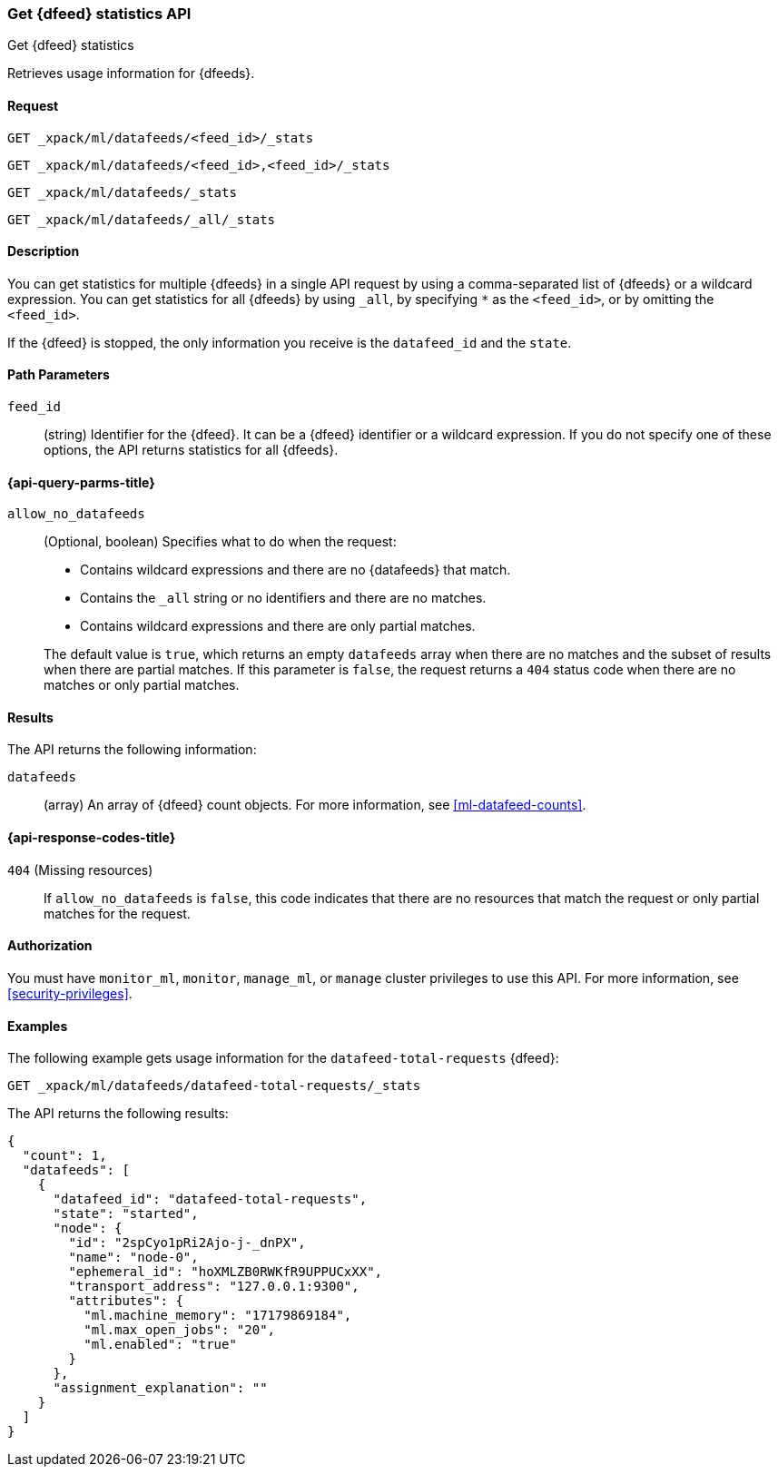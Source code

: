 [role="xpack"]
[testenv="platinum"]
[[ml-get-datafeed-stats]]
=== Get {dfeed} statistics API

[subs="attributes"]
++++
<titleabbrev>Get {dfeed} statistics</titleabbrev>
++++

Retrieves usage information for {dfeeds}.


==== Request


`GET _xpack/ml/datafeeds/<feed_id>/_stats` +

`GET _xpack/ml/datafeeds/<feed_id>,<feed_id>/_stats` +

`GET _xpack/ml/datafeeds/_stats`  +

`GET _xpack/ml/datafeeds/_all/_stats` +



==== Description

You can get statistics for multiple {dfeeds} in a single API request by using a
comma-separated list of {dfeeds} or a wildcard expression. You can get
statistics for all {dfeeds} by using `_all`, by specifying `*` as the
`<feed_id>`, or by omitting the `<feed_id>`.

If the {dfeed} is stopped, the only information you receive is the
`datafeed_id` and the `state`.


==== Path Parameters

`feed_id`::
  (string) Identifier for the {dfeed}. It can be a {dfeed} identifier or a
  wildcard expression. If you do not specify one of these options, the API
  returns statistics for all {dfeeds}.

[[ml-get-datafeed-stats-query-parms]]
==== {api-query-parms-title}

`allow_no_datafeeds`::
  (Optional, boolean) Specifies what to do when the request:
+
--
* Contains wildcard expressions and there are no {datafeeds} that match.
* Contains the `_all` string or no identifiers and there are no matches.
* Contains wildcard expressions and there are only partial matches. 

The default value is `true`, which returns an empty `datafeeds` array when
there are no matches and the subset of results when there are partial matches.
If this parameter is `false`, the request returns a `404` status code when there
are no matches or only partial matches.
--

==== Results

The API returns the following information:

`datafeeds`::
  (array) An array of {dfeed} count objects.
  For more information, see <<ml-datafeed-counts>>.

[[ml-get-datafeed-stats-response-codes]]
==== {api-response-codes-title}

`404` (Missing resources)::
  If `allow_no_datafeeds` is `false`, this code indicates that there are no
  resources that match the request or only partial matches for the request.

==== Authorization

You must have `monitor_ml`, `monitor`, `manage_ml`, or `manage` cluster
privileges to use this API. For more information, see
<<security-privileges>>.


==== Examples

The following example gets usage information for the
`datafeed-total-requests` {dfeed}:

[source,js]
--------------------------------------------------
GET _xpack/ml/datafeeds/datafeed-total-requests/_stats
--------------------------------------------------
// CONSOLE
// TEST[skip:setup:server_metrics_startdf]

The API returns the following results:
[source,js]
----
{
  "count": 1,
  "datafeeds": [
    {
      "datafeed_id": "datafeed-total-requests",
      "state": "started",
      "node": {
        "id": "2spCyo1pRi2Ajo-j-_dnPX",
        "name": "node-0",
        "ephemeral_id": "hoXMLZB0RWKfR9UPPUCxXX",
        "transport_address": "127.0.0.1:9300",
        "attributes": {
          "ml.machine_memory": "17179869184",
          "ml.max_open_jobs": "20",
          "ml.enabled": "true"
        }
      },
      "assignment_explanation": ""
    }
  ]
}
----
// TESTRESPONSE[s/"2spCyo1pRi2Ajo-j-_dnPX"/$body.$_path/]
// TESTRESPONSE[s/"node-0"/$body.$_path/]
// TESTRESPONSE[s/"hoXMLZB0RWKfR9UPPUCxXX"/$body.$_path/]
// TESTRESPONSE[s/"127.0.0.1:9300"/$body.$_path/]
// TESTRESPONSE[s/"17179869184"/$body.datafeeds.0.node.attributes.ml\\.machine_memory/]